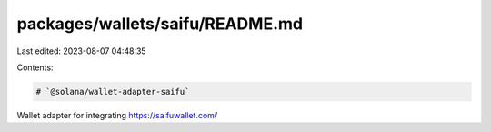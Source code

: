 packages/wallets/saifu/README.md
================================

Last edited: 2023-08-07 04:48:35

Contents:

.. code-block:: md

    # `@solana/wallet-adapter-saifu`

Wallet adapter for integrating https://saifuwallet.com/


